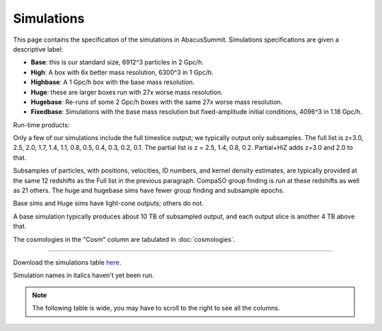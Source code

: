 Simulations
===========

This page contains the specification of the simulations in AbacusSummit.  Simulations specifications are given a descriptive label:

* **Base**: this is our standard size, 6912^3 particles in 2 Gpc/h.

* **High**: A box with 6x better mass resolution, 6300^3 in 1 Gpc/h.

* **Highbase**: A 1 Gpc/h box with the base mass resolution.

* **Huge**: these are larger boxes run with 27x worse mass resolution. 

* **Hugebase**: Re-runs of some 2 Gpc/h boxes with the same 27x worse mass resolution.

* **Fixedbase**: Simulations with the base mass resolution but fixed-amplitude initial conditions, 4096^3 in 1.18 Gpc/h.

Run-time products: 

Only a few of our simulations include the full timeslice output;
we typically output only subsamples.  The full list is z=3.0, 2.5,
2.0, 1.7, 1.4, 1.1, 0.8, 0.5, 0.4, 0.3, 0.2, 0.1.  The partial
list is z = 2.5, 1.4, 0.8, 0.2.  Partial+HiZ adds z=3.0 and 2.0 to that.

Subsamples of particles, with positions, velocities, ID numbers, and kernel density
estimates, are typically provided at the same 12 redshifts as the Full list in the
previous paragraph.  CompaSO group finding is run at these redshifts as well as 21 others.
The huge and hugebase sims have fewer group finding and subsample epochs.

Base sims and Huge sims have light-cone outputs; others do not.

A base simulation typically produces about 10 TB of subsampled output, and 
each output slice is another 4 TB above that.

The cosmologies in the "Cosm" column are tabulated in :doc:`cosmologies`.

-----

Download the simulations table `here <https://github.com/abacusorg/AbacusSummit/blob/master/Simulations/simulations.csv>`_.

Simulation names in italics haven't yet been run.

.. note:: The following table is wide, you may have to scroll to the right to see all the columns.

.. csv-table::
    :file: ../Simulations/simulations.csv
    :header-rows: 1
    :escape: '
